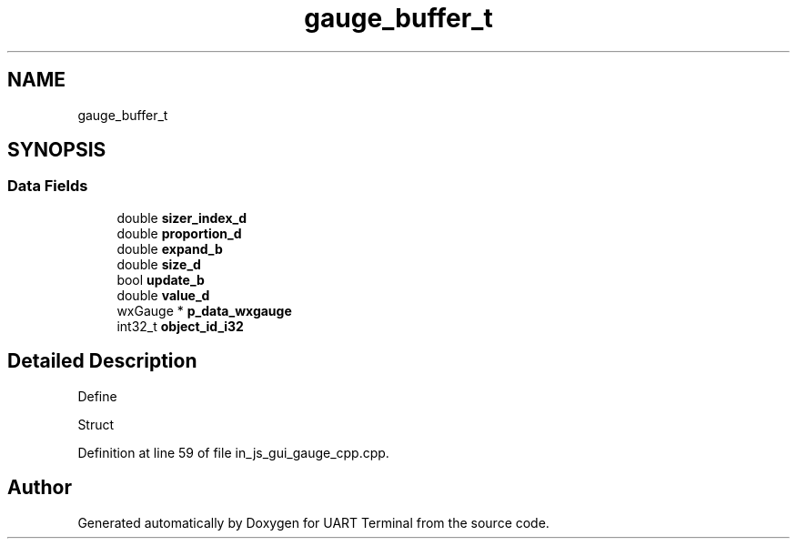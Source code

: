 .TH "gauge_buffer_t" 3 "Mon Apr 20 2020" "Version V2.0" "UART Terminal" \" -*- nroff -*-
.ad l
.nh
.SH NAME
gauge_buffer_t
.SH SYNOPSIS
.br
.PP
.SS "Data Fields"

.in +1c
.ti -1c
.RI "double \fBsizer_index_d\fP"
.br
.ti -1c
.RI "double \fBproportion_d\fP"
.br
.ti -1c
.RI "double \fBexpand_b\fP"
.br
.ti -1c
.RI "double \fBsize_d\fP"
.br
.ti -1c
.RI "bool \fBupdate_b\fP"
.br
.ti -1c
.RI "double \fBvalue_d\fP"
.br
.ti -1c
.RI "wxGauge * \fBp_data_wxgauge\fP"
.br
.ti -1c
.RI "int32_t \fBobject_id_i32\fP"
.br
.in -1c
.SH "Detailed Description"
.PP 
Define
.PP
Struct 
.PP
Definition at line 59 of file in_js_gui_gauge_cpp\&.cpp\&.

.SH "Author"
.PP 
Generated automatically by Doxygen for UART Terminal from the source code\&.
